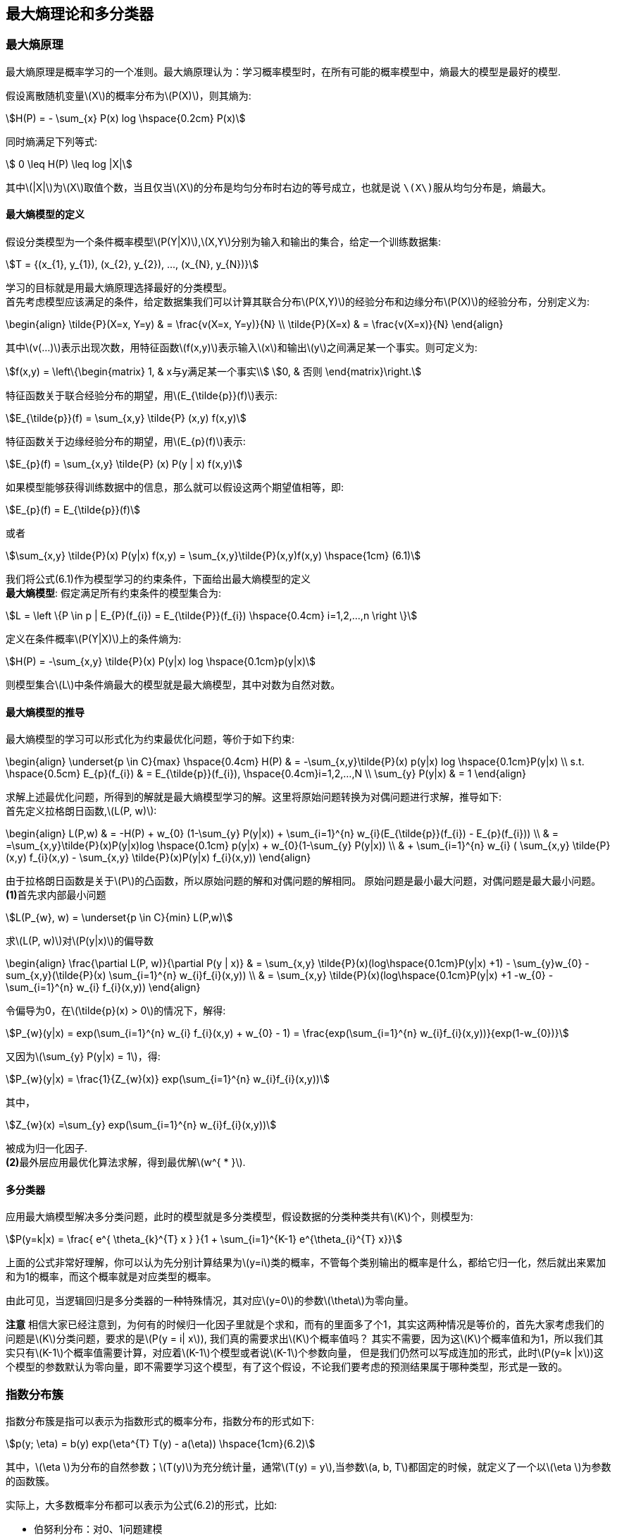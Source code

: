 == 最大熵理论和多分类器

=== 最大熵原理

最大熵原理是概率学习的一个准则。最大熵原理认为：学习概率模型时，在所有可能的概率模型中，`熵最大的模型是最好的模型`. +

假设离散随机变量\(X\)的概率分布为\(P(X)\)，则其熵为: +

[stem]
++++
H(P) = - \sum_{x} P(x) log \hspace{0.2cm} P(x)
++++

同时熵满足下列等式: +

[stem]
++++
 0 \leq H(P) \leq log |X|
++++

其中\(|X|\)为\(X\)取值个数，当且仅当\(X\)的分布是均匀分布时右边的等号成立，也就是说 `\(X\)服从均匀分布是，熵最大`。 +

==== 最大熵模型的定义

假设分类模型为一个条件概率模型\(P(Y|X)\),\(X,Y\)分别为输入和输出的集合，给定一个训练数据集: +
[stem]
++++
T = {(x_{1}, y_{1}), (x_{2}, y_{2}), ..., (x_{N}, y_{N})}
++++

学习的目标就是用最大熵原理选择最好的分类模型。 +
首先考虑模型应该满足的条件，给定数据集我们可以计算其联合分布\(P(X,Y)\)的经验分布和边缘分布\(P(X)\)的经验分布，分别定义为: +

\begin{align}
\tilde{P}(X=x, Y=y) & = \frac{v(X=x, Y=y)}{N} \\
\tilde{P}(X=x) & = \frac{v(X=x)}{N}
\end{align}

其中\(v(...)\)表示出现次数，用特征函数\(f(x,y)\)表示输入\(x\)和输出\(y\)之间满足某一个事实。则可定义为: +

[stem]
++++
f(x,y) = \left\{\begin{matrix}
1, & x与y满足某一个事实\\
0, & 否则
\end{matrix}\right.
++++

特征函数关于联合经验分布的期望，用\(E_{\tilde{p}}(f)\)表示: +
[stem]
++++
E_{\tilde{p}}(f) = \sum_{x,y} \tilde{P} (x,y) f(x,y)
++++

特征函数关于边缘经验分布的期望，用\(E_{p}(f)\)表示: +
[stem]
++++
E_{p}(f) = \sum_{x,y} \tilde{P} (x) P(y | x) f(x,y)
++++

如果模型能够获得训练数据中的信息，那么就可以假设这两个期望值相等，即: +
[stem]
++++
E_{p}(f) = E_{\tilde{p}}(f)
++++

或者 +
[stem]
++++
\sum_{x,y} \tilde{P}(x) P(y|x) f(x,y) = \sum_{x,y}\tilde{P}(x,y)f(x,y) \hspace{1cm} (6.1)
++++

我们将公式(6.1)作为模型学习的约束条件，下面给出最大熵模型的定义 +
**最大熵模型**: 假定满足所有约束条件的模型集合为: +
[stem]
++++
L = \left \{P \in p | E_{P}(f_{i}) = E_{\tilde{P}}(f_{i}) \hspace{0.4cm} i=1,2,...,n \right \}
++++

定义在条件概率\(P(Y|X)\)上的条件熵为: +

[stem]
++++
H(P) = -\sum_{x,y} \tilde{P}(x) P(y|x) log \hspace{0.1cm}p(y|x)
++++

则模型集合\(L\)中条件熵最大的模型就是最大熵模型，其中对数为自然对数。 +

==== 最大熵模型的推导

最大熵模型的学习可以形式化为约束最优化问题，等价于如下约束: +

\begin{align}
\underset{p \in C}{max} \hspace{0.4cm} H(P) & = -\sum_{x,y}\tilde{P}(x) p(y|x) log \hspace{0.1cm}P(y|x) \\
s.t. \hspace{0.5cm} E_{p}(f_{i}) & = E_{\tilde{p}}(f_{i}), \hspace{0.4cm}i=1,2,...,N \\
\sum_{y} P(y|x) & = 1
\end{align}

求解上述最优化问题，所得到的解就是最大熵模型学习的解。这里将原始问题转换为对偶问题进行求解，推导如下: +
首先定义拉格朗日函数,\(L(P, w)\): +

\begin{align}
L(P,w) & = -H(P) + w_{0} (1-\sum_{y} P(y|x)) + \sum_{i=1}^{n} w_{i}(E_{\tilde{p}}(f_{i}) - E_{p}(f_{i})) \\
& = =\sum_{x,y}\tilde{P}(x)P(y|x)log \hspace{0.1cm} p(y|x) + w_{0}(1-\sum_{y} P(y|x)) \\
& + \sum_{i=1}^{n} w_{i} ( \sum_{x,y} \tilde{P}(x,y) f_{i}(x,y) - \sum_{x,y} \tilde{P}(x)P(y|x) f_{i}(x,y))
\end{align}

由于拉格朗日函数是关于\(P\)的凸函数，所以原始问题的解和对偶问题的解相同。 原始问题是最小最大问题，对偶问题是最大最小问题。 +
**(1)**首先求内部最小问题 +
[stem]
++++
L(P_{w}, w) = \underset{p \in C}{min} L(P,w)
++++

求\(L(P, w)\)对\(P(y|x)\)的偏导数 +

\begin{align}
\frac{\partial L(P, w)}{\partial P(y | x)} & = \sum_{x,y} \tilde{P}(x)(log\hspace{0.1cm}P(y|x) +1) - \sum_{y}w_{0} -sum_{x,y}(\tilde{P}(x) \sum_{i=1}^{n} w_{i}f_{i}(x,y)) \\
& = \sum_{x,y} \tilde{P}(x)(log\hspace{0.1cm}P(y|x) +1 -w_{0} - \sum_{i=1}^{n} w_{i} f_{i}(x,y))
\end{align}

令偏导为0，在\(\tilde{p}(x) > 0\)的情况下，解得: +

[stem]
++++
P_{w}(y|x) = exp(\sum_{i=1}^{n} w_{i} f_{i}(x,y) + w_{0} - 1) = \frac{exp(\sum_{i=1}^{n} w_{i}f_{i}(x,y))}{exp(1-w_{0})}
++++

又因为\(\sum_{y} P(y|x) = 1\)，得: +

[stem]
++++
P_{w}(y|x) = \frac{1}{Z_{w}(x)} exp(\sum_{i=1}^{n} w_{i}f_{i}(x,y))
++++

其中， +

[stem]
++++
Z_{w}(x) =\sum_{y} exp(\sum_{i=1}^{n} w_{i}f_{i}(x,y))
++++

被成为归一化因子. +
**(2)**最外层应用最优化算法求解，得到最优解\(w^{ * }\). +


==== 多分类器

应用最大熵模型解决多分类问题，此时的模型就是多分类模型，假设数据的分类种类共有\(K\)个，则模型为: +

[stem]
++++
P(y=k|x) = \frac{ e^{ \theta_{k}^{T} x } }{1 + \sum_{i=1}^{K-1} e^{\theta_{i}^{T} x}}
++++

上面的公式非常好理解，你可以认为先分别计算结果为\(y=i\)类的概率，不管每个类别输出的概率是什么，都给它归一化，然后就出来累加和为1的概率，而这个概率就是对应类型的概率。 +

由此可见，当逻辑回归是多分类器的一种特殊情况，其对应\(y=0\)的参数\(\theta\)为零向量。 +

**注意** 相信大家已经注意到，为何有的时候归一化因子里就是个求和，而有的里面多了个1，其实这两种情况是等价的，首先大家考虑我们的问题是\(K\)分类问题，要求的是\(P(y = i| x\)),
我们真的需要求出\(K\)个概率值吗？ 其实不需要，因为这\(K\)个概率值和为1，所以我们其实只有\(K-1\)个概率值需要计算，对应着\(K-1\)个模型或者说\(K-1\)个参数向量，
但是我们仍然可以写成连加的形式，此时\(P(y=k |x\))这个模型的参数默认为零向量，即不需要学习这个模型，有了这个假设，不论我们要考虑的预测结果属于哪种类型，形式是一致的。 +

=== 指数分布簇

指数分布簇是指可以表示为指数形式的概率分布，指数分布的形式如下: +
[stem]
++++
p(y; \eta) = b(y) exp(\eta^{T} T(y) - a(\eta))  \hspace{1cm}(6.2)
++++

其中，\(\eta \)为分布的自然参数；\(T(y)\)为充分统计量，通常\(T(y) = y\),当参数\(a, b, T\)都固定的时候，就定义了一个以\(\eta \)为参数的函数簇。 +

实际上，大多数概率分布都可以表示为公式(6.2)的形式，比如: +
--
* 伯努利分布：对0、1问题建模
* 多项式分布：对\(K\)个离散结果的事件建模
* 泊松分布：对计数过程进行建模，比如网站访问量的计数问题，商店顾客数量等问题
* 伽马分布与指数分布：对有间隔的正数进行建模，比如公交车的到站时间问题
* \(\beta\)分布：对小数建模
* \(Dirichlet\)分布：对概率分布建模
* \(Wishart\)分布：协方差矩阵的分布
* 高斯分布
--

现在我们将高斯分布和伯努利分布表示为指数分布簇的形式. +

**(1).伯努利分布** +
伯努利分布是对0、1问题进行建模的分布，它可以用如下形式表示： +
[stem]
++++
P(y; \varphi) = \varphi^{y} (1-\varphi)^{1-y}, \hspace{0.2cm} y \in {0,1}
++++

这个形式，是不是很想逻辑回归，因为逻辑回归解决的问题就是0、1问题，所以形式是一样的。 +

\begin{align}
p(y; \varphi) & = \varphi^{y} (1-\varphi)^{1-y} \\
& = exp(log \hspace{0.1cm} \varphi^{y} (1-\varphi)^{1-y}) \\
& = exp(y\cdot log \hspace{0.1cm} \varphi + (1-y)\cdot log (1-\varphi)) \\
& = exp(y log \frac{\varphi}{1-\varphi} + log (1- \varphi))  \hspace{1cm} (6.3)
\end{align}


由公式(6.3)，我们将伯努利分布表示为公式(6.2)的形式:  其中: +

\begin{align}
b(y) & = 1 \\
T(y) & = y \\
\eta = log \frac{\varphi}{1-\varphi} & \Rightarrow \varphi = \frac{1}{1+e^{-\eta}} \\
a(\eta) & = -log(1-\varphi) = 1+e^{-\eta}
\end{align}

可以看出，\(\eta\)的形式跟逻辑回归的sigmoid函数一致，这里因为logistic模型对问题的前置概率估计是伯努利分布的缘故。 +

**(2).高斯分布** +
由高斯分布可以推导出线形模型，由线形模型的假设函数可知，高斯分布的方差与假设函数无关，因而为了简化计算，我们将方差设为1，即便不这样做，最后的结果也是方差作为一个系数而已，
高斯分布转换为指数分布簇形式的推导如下: +

\begin{align}
N(\mu, 1) & = \frac{1}{\sqrt{2\pi }}exp(-\frac{1}{2} (y-\mu)^{2}) \\
& = \frac{1}{\sqrt{2\pi }} exp(-\frac{1}{2} y^{2} -\frac{1}{2} \mu^{2} + \mu y ) \\
& = \frac{1}{\sqrt{2\pi }} exp(-\frac{1}{2} y^{2}) exp(\mu y - \frac{1}{2} \mu^{2}) \hspace{1cm} (6.4)
\end{align}

由公式(6.4)可知: +

\begin{align}
b(y) & = \frac{1}{\sqrt{2\pi }}exp(-\frac{1}{2} y^{2}) \\
T(y) & = y \\
\eta & = \mu \\
a(\eta) & = \frac{1}{2} \eta^{2}
\end{align}

推导的关键在于将指数内部的纯\(y\)项移到外面，纯非\(y\)项作为函数\(a\)，混杂项为\(\mu^{T} T(y)\). +

说到这里，聪明的你应该发现了一些规律，一些很不错的想法，想总结下看看到底发生了什么，其实您想到的就是指数分布簇的性质，想让我们看看 `广义线形模型` 吧。 +

=== 广义线形模型

定义了指数分布簇后有什么用？我们可以通过指数分布簇引出 `广义线形模型` (Generalized Linear Model, GLM)。注意公式(6.3)和(6.4)中的\(\eta\)变量，在公式(6.3)中，
\(\eta\)与伯努利分布中的参数\(\varphi\)的关系是logistic函数，再通过推导可以得到逻辑回归；在公式(6.4)中,\(\eta\)与正态分布的参数\(\mu\)的关系是相等，我们可以推出最小二乘模型。 +

通过上节的两个例子，我们大致可以得出如下结论: __**\(\eta\)以不同形式的映射函数与其他概率分布函数中的参数发生联系，从而得到不同的模型.**__ +

广义线形模型正式将指数分布簇中的所有成员都作为线形模型的扩展，通过各种非线形的连接函数将线形函数映射到其他空间，从而大大扩大了线形模型可解决的问题。 +

下面看GLM的形式化定义，GLM有三个假设: +
--
* \(y|x;\theta ~ ExpFamily(\eta)\): 给定样本\(x\)与参数\(\theta\)，样本分类\(y\)服从指数分布簇中的某个分布；
* 给定一个\(x\)，我们需要的目标函数为\(h_{\theta}(x) = E[T(y) |x]\)
* \(\eta = \theta^{T}x\)
--

依据上面三个假设，我们可以推导出logistic模型与最小二乘模型。logistic模型的推导过程如下: +

\begin{align}
h_{\theta}(x) & = E[T(y) | x] \\
& = E[y|x] \\
& = p(y=1|x; \theta) \\
& = \varphi \\
& = \frac{1}{1 + e^{-\eta}} \\
& = \frac{1}{1 + e^{ -\theta^{T} x}}  \hspace{1cm} (6.5)
\end{align}

公式(6.5)就是逻辑回归模型，同样的对于最小二乘模型，推导过程如下: +

\begin{align}
h_{\theta}(x) & = E[T(y) | x] \\
& = E[y| x] \\
& = \mu \\
& = \eta \\
& = \theta^{T} x
\end{align}

其中，将\(\eta\)与原始概率分布中的参数联系起来的函数称为正则响应函数(canonical response function)，如\(\varphi = \frac{1}{1+ e^{-\eta}}\)和\(\mu = \eta\)都是正则响应函数，
正则响应函数的逆称为正则关联函数. +

__**所以，对于广义线性模型，需要决策的是选用什么样的分布，当选择高斯分布时，我们就得到了最小二乘法；当选择伯努利分布时，我们就得到了逻辑回归，这里所说的模型就是假设函数。**__ +


=== 广义线形模型应用-多项式分布

多项式分布推导出的GLM可以解决多分类的问题，是logistic模型的扩展，应用的问题比如邮件分类，预测病人疾病等。 +
多项式分布的目标值\(y \in {1,2,3,...,k}\)；其概率分布为: +

[stem]
++++
P(y=i) = \varphi_{i}
++++

因为\(\sum_{i} \varphi_{i} = 1\)，所以我们可以只保留\(k-1\)个参数，使得: +

[stem]
++++
\varphi_{k} = 1 - \sum_{i=1}^{k-1} \varphi_{i}
++++

为了使多项式分布能够写成指数分布簇的形式，我们首先定义\(T(y)\)，如下形式: +

image::images/glm_tx.png[title="T(i)的定义",width="60%", height="65%"]

这里我们引入指示函数\(I\)，使得: +

[stem]
++++
I(true) = 1, \hspace{0.4cm} I(false) = 0
++++

这样，\(T(y)\)向量中的某个元素还可以写成: +

[stem]
++++
T(y)_{i} = I(y=i)
++++

这个公式，可以理解为上图对应的0、1映射函数，只有\(y=i\)时为1，其他都为0，比如上图中的每个\(T(y)\)都有\(k-1\)个值，其中只有一个为1，其余全为0，而那个为1的位置刚好为\(y\)。
于是我们可以得到: +

\begin{align}
E[ T(y)_ {i} ] & = \sum_{y=1}^{k} T(y)_ {i} \varphi_{i} \\
& = \sum_{y=1}^{k} I(y=i) \varphi_{i} \\
& = \varphi_{i} \\
\sum_{i=1}^{k} I(y=i) & = 1
\end{align}

于是多项式分布转为指数分布簇的推导如下: +

\begin{align}
P(y; \varphi) & = \varphi_{1}^{ I{y=1} } \varphi_{2}^{ I(y=2) } ...\varphi_{k-1}^{ I(y=k-1)} \varphi_{k}^{ I(y=k)} \\
& = \varphi_{1}^{ I{y=1} } \varphi_{2}^{ I(y=2) } ...\varphi_{k-1}^{ I(y=k-1)} \varphi_{k}^{ 1 - \sum_{i=1}^{k-1} I(y=i) } \\
& = exp( log \varphi_{1}^{ I{y=1} } \varphi_{2}^{ I(y=2) } ...\varphi_{k-1}^{ I(y=k-1)} \varphi_{k}^{ 1 - \sum_{i=1}^{k-1} I(y=i) } ) \\
& = exp (\sum_{i=1}^{k-1} I(y=i) log \varphi_{i} + (1- \sum_{i=1}^{k-1} I(y=i)) log \varphi_{k}) \\
& = exp( \sum_{i=1}^{k-1} I(y=i) log (\frac{\varphi_{i}}{\varphi_{k}}) + log \varphi_{k} ) \\
& = exp( \sum_{i=1}^{k-1} T(y)_ {i} log (\frac{\varphi_{i}}{\varphi_{k}}) + log \varphi_{k} ) \\
& = exp( \eta^{T} T(y) - a(\eta) )  \hspace{2cm} (6.6)
\end{align}

我们发现，此时的\(T(y)\)已经不在等于\(y\)了，而是一个向量。公式(6.6)中最后一步的各个变量分别为: +

\begin{align}
\eta & = \begin{bmatrix}
log \hspace{0.1cm} \varphi_{1} / \varphi_{k}\\
log \hspace{0.1cm} \varphi_{2} / \varphi_{k}\\
\vdots \\
log \hspace{0.1cm} \varphi_{k-1} / \varphi_{k}
\end{bmatrix} \\
b(y) & = 1 \\
a(\eta) & = -log\varphi_{k}
\end{align}

由\(\eta\)表达式可知: +

[stem]
++++
\eta_{i}  = log \frac{\varphi_{i}}{\varphi_{k}}  \Rightarrow \varphi_{i} = \varphi_{k} \cdot e^{\eta_{i}} \hspace{1cm} (6.7)
++++

为了方便表示，再定义: +

[stem]
++++
\eta_{k} = log \hspace{0.1cm} \frac{\varphi_{k}}{\varphi_{k}} = 0
++++

于是，我们可以得到: +
[stem]
++++
\sum_{j=1}^{k} \varphi_{i} = \sum_{j=1}^{k} \varphi_{k} e^{\eta_{i}} = 1 \Rightarrow \varphi_{k} = \frac{1}{\sum_{j=1}^{k} e^{\eta_{i}}} \hspace{1cm} (6.8)
++++

代入公式(6.7)得到: +
[stem]
++++
\varphi_{i} = \frac{e^{\eta_{i}}}{\sum_{j=1}^{k} e^{\eta_{i}} } =  \frac{e^{\eta_{i}}}{1+\sum_{j=1}^{k-1} e^{\eta_{i}} }  \hspace{1cm}(6.9)
++++

从而我们就得到了连接函数，有了连接函数后，就可以把多项式分布的概率表达出来，即将公式(6.8)代入公式\(P(y=i) = \varphi_{i}\): +
[stem]
++++
P(y=i) = \varphi_{i} = \frac{e^{\eta_{i}}}{1+\sum_{j=1}^{k} e^{\eta_{j}}} = \frac{e^{\theta_{i}^{T} x}}{1+\sum_{j=1}^{k} e^{ \theta_{j}^{T}x}} \hspace{1cm}(6.9)
++++

注意，上式中的每个参数\(\eta_{i}\)都是一个可用线形向量\(\theta_{i}^{T} x\)表示出来的，因而这里的\(\theta\)其实是一个二维矩阵。 +
于是，我们可以得到假设函数\(h\)如下: +
[stem]
++++
h_{\theta}(x) = E[T(y) | x; \theta] = E\begin{bmatrix}
I(y=1) & \\
I(y=2) & |x; \theta \\
\vdots  &  \\
I(y=k-1) &
\end{bmatrix}
= \begin{bmatrix}
\varphi_{1}\\
\varphi_{2}\\
\vdots \\
\varphi_{k-1}
\end{bmatrix} \hspace{1cm} (6.10)
++++

将公式(6.10)代入公式(6.9)即可。那么如何根据假设函数求参数\(\theta\)，当然还是最大似然估计的方法，最大化似然函数: +

[stem]
++++
l(\theta) = \prod_{i=1}^{m} p(y^{i} | x^{i}; \theta) = \prod_{i=1}^{m} \prod_{j=1}^{k} \varphi_{j}^{ I(y^{i} = j)} \hspace{1cm} (6.11)
++++

对公式(6.11)取对数，得到如下最大似然函数: +
[stem]
++++
L(\theta) = \sum_{i=1}^{m} \sum_{j=1}^{k} I(y^{i} = j) log \hspace{0.1cm}\varphi_{j} \hspace{1cm} (6.12)
++++

然后将公式(6.9)代入公式(6.12)即可得到最大似然函数的对数，然后使用梯度下降或者牛顿迭代法就可以求解参数\(\theta\)。使用假设函数对新的样例进行预测，即可完成多分类任务。
这种多分类问题的解法被称为 `Softmax Regression`。 +
